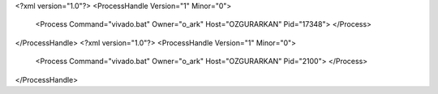 <?xml version="1.0"?>
<ProcessHandle Version="1" Minor="0">
    <Process Command="vivado.bat" Owner="o_ark" Host="OZGURARKAN" Pid="17348">
    </Process>
</ProcessHandle>
<?xml version="1.0"?>
<ProcessHandle Version="1" Minor="0">
    <Process Command="vivado.bat" Owner="o_ark" Host="OZGURARKAN" Pid="2100">
    </Process>
</ProcessHandle>
